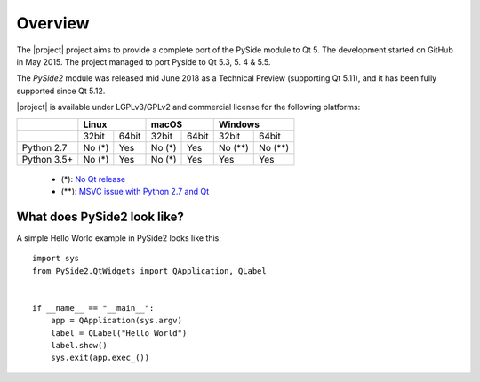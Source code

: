 Overview
=========

The |project| project aims to provide a complete port of the PySide module to Qt 5.
The development started on GitHub in May 2015. The project managed to port Pyside to
Qt 5.3, 5. 4 & 5.5.

The `PySide2` module was released mid June 2018 as a Technical Preview (supporting Qt 5.11),
and it has been fully supported since Qt 5.12.

|project| is available under LGPLv3/GPLv2 and commercial license for the following platforms:

+-------------+--------+--------+--------+--------+---------+---------+
|             | Linux           | macOS           | Windows           |
+=============+========+========+========+========+=========+=========+
|             | 32bit  | 64bit  | 32bit  | 64bit  | 32bit   | 64bit   |
+-------------+--------+--------+--------+--------+---------+---------+
| Python 2.7  | No (*) | Yes    | No (*) | Yes    | No (**) | No (**) |
+-------------+--------+--------+--------+--------+---------+---------+
| Python 3.5+ | No (*) | Yes    | No (*) | Yes    | Yes     | Yes     |
+-------------+--------+--------+--------+--------+---------+---------+

 * (*): `No Qt release <https://wiki.qt.io/Qt_5.12_Tools_and_Versions#Software_configurations_for_Qt_5.12.0>`_
 * (**): `MSVC issue with Python 2.7 and Qt <https://wiki.qt.io/Qt_for_Python/Considerations#Missing_Windows_.2F_Python_2.7_release>`_


What does PySide2 look like?
----------------------------

A simple Hello World example in PySide2 looks like this:

::

      import sys
      from PySide2.QtWidgets import QApplication, QLabel


      if __name__ == "__main__":
          app = QApplication(sys.argv)
          label = QLabel("Hello World")
          label.show()
          sys.exit(app.exec_())

